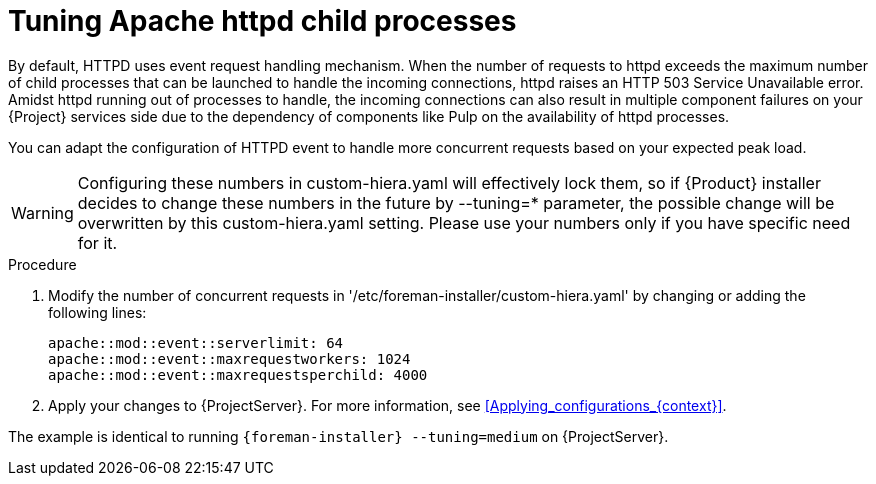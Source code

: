 [id="tuning_apache_httpd_child_processes_{context}"]
= Tuning Apache httpd child processes

By default, HTTPD uses event request handling mechanism.
When the number of requests to httpd exceeds the maximum number of child processes that can be launched to handle the incoming connections, httpd raises an HTTP 503 Service Unavailable error.
Amidst httpd running out of processes to handle, the incoming connections can also result in multiple component failures on your {Project} services side due to the dependency of components like Pulp on the availability of httpd processes.

You can adapt the configuration of HTTPD event to handle more concurrent requests based on your expected peak load.

[WARNING]
====
Configuring these numbers in custom-hiera.yaml will effectively lock them, so if {Product} installer decides to change these numbers in the future by --tuning=* parameter, the possible change will be overwritten by this custom-hiera.yaml setting. Please use your numbers only if you have specific need for it.
====

.Procedure
. Modify the number of concurrent requests in '/etc/foreman-installer/custom-hiera.yaml' by changing or adding the following lines:
+
[options="nowrap", subs="+quotes,verbatim,attributes"]
----
apache::mod::event::serverlimit: 64
apache::mod::event::maxrequestworkers: 1024
apache::mod::event::maxrequestsperchild: 4000
----
. Apply your changes to {ProjectServer}.
For more information, see xref:Applying_configurations_{context}[].

The example is identical to running `{foreman-installer} --tuning=medium` on {ProjectServer}.

